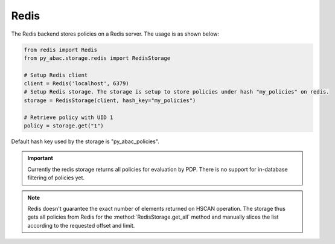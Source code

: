 .. _backend_redis:

Redis
^^^^^

The Redis backend stores policies on a Redis server. The usage is as shown below:

.. code-block:: python

   from redis import Redis
   from py_abac.storage.redis import RedisStorage

   # Setup Redis client
   client = Redis('localhost', 6379)
   # Setup Redis storage. The storage is setup to store policies under hash "my_policies" on redis.
   storage = RedisStorage(client, hash_key="my_policies")

   # Retrieve policy with UID 1
   policy = storage.get("1")

Default hash key used by the storage is "py_abac_policies".

.. important::

    Currently the redis storage returns all policies for evaluation by PDP. There is no support
    for in-database filtering of policies yet.

.. note::

    Redis doesn't guarantee the exact number of elements returned on HSCAN operation. The storage
    thus gets all policies from Redis for the :method:`RedisStorage.get_all` method and manually
    slices the list according to the requested offset and limit.
